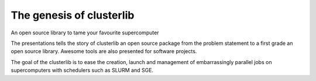 The genesis of clusterlib
=========================

An open source library to tame your favourite supercomputer

The presentations tells the story of clusterlib an open source package
from the problem statement to a first grade an open source library.
Awesome tools are also presented for software projects.

The goal of the clusterlib is to ease the creation,
launch and management of embarrassingly parallel jobs
on supercomputers with schedulers such as SLURM and SGE.
